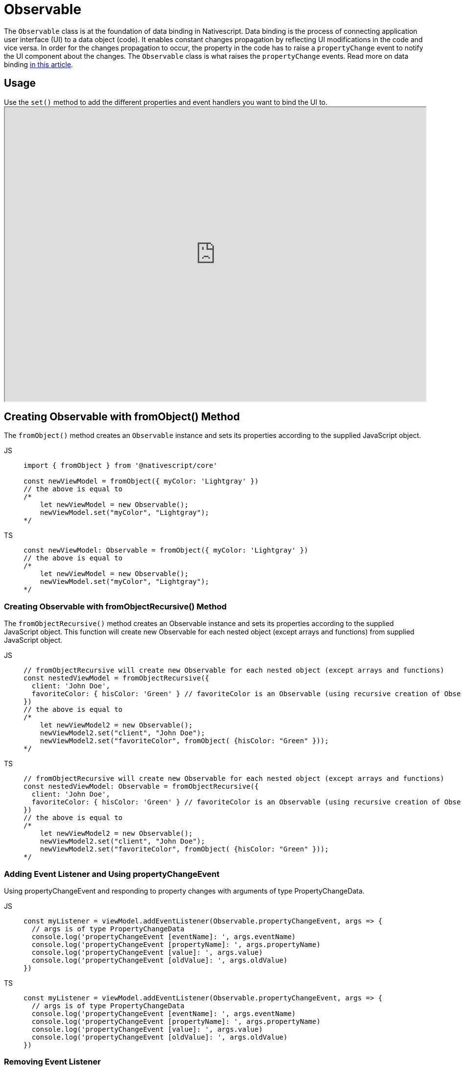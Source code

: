 = Observable

The `Observable` class is at the foundation of data binding in Nativescript.
Data binding is the process of connecting application user interface (UI) to a data object (code).
It enables constant changes propagation by reflecting UI modifications in the code and vice versa.
In order for the changes propagation to occur, the property in the code has to raise a `propertyChange` event to notify the UI component about the changes.
The `Observable` class is what raises the `propertyChange` events.
Read more on data binding link:/architecture-concepts/data-binding[in this article].

== Usage

Use the `set()` method to add the different properties and event handlers you want to bind the UI to.+++<iframe width="100%" height="600px" src="https://stackblitz.com/edit/nativescript-stackblitz-templates-fkau2c?embed=1&hideExplorer=0&file=app/main-page.xml">++++++</iframe>+++

== Creating Observable with fromObject() Method

The `fromObject()` method creates an `Observable` instance and sets its properties according to the supplied JavaScript object.

[tabs]
====
JS::
+
[,js]
----
import { fromObject } from '@nativescript/core'

const newViewModel = fromObject({ myColor: 'Lightgray' })
// the above is equal to
/*
    let newViewModel = new Observable();
    newViewModel.set("myColor", "Lightgray");
*/
----

TS::
+
[,ts]
----
const newViewModel: Observable = fromObject({ myColor: 'Lightgray' })
// the above is equal to
/*
    let newViewModel = new Observable();
    newViewModel.set("myColor", "Lightgray");
*/
----
====

=== Creating Observable with fromObjectRecursive() Method

The `fromObjectRecursive()` method creates an Observable instance and sets its properties according to the supplied JavaScript object.
This function will create new Observable for each nested object (except arrays and functions) from supplied JavaScript object.

[tabs]
====
JS::
+
[,js]
----
// fromObjectRecursive will create new Observable for each nested object (except arrays and functions)
const nestedViewModel = fromObjectRecursive({
  client: 'John Doe',
  favoriteColor: { hisColor: 'Green' } // favoriteColor is an Observable (using recursive creation of Observables)
})
// the above is equal to
/*
    let newViewModel2 = new Observable();
    newViewModel2.set("client", "John Doe");
    newViewModel2.set("favoriteColor", fromObject( {hisColor: "Green" }));
*/
----

TS::
+
[,ts]
----
// fromObjectRecursive will create new Observable for each nested object (except arrays and functions)
const nestedViewModel: Observable = fromObjectRecursive({
  client: 'John Doe',
  favoriteColor: { hisColor: 'Green' } // favoriteColor is an Observable (using recursive creation of Observables)
})
// the above is equal to
/*
    let newViewModel2 = new Observable();
    newViewModel2.set("client", "John Doe");
    newViewModel2.set("favoriteColor", fromObject( {hisColor: "Green" }));
*/
----
====

=== Adding Event Listener and Using propertyChangeEvent

Using propertyChangeEvent and responding to property changes with arguments of type PropertyChangeData.

[tabs]
====
JS::
+
[,js]
----
const myListener = viewModel.addEventListener(Observable.propertyChangeEvent, args => {
  // args is of type PropertyChangeData
  console.log('propertyChangeEvent [eventName]: ', args.eventName)
  console.log('propertyChangeEvent [propertyName]: ', args.propertyName)
  console.log('propertyChangeEvent [value]: ', args.value)
  console.log('propertyChangeEvent [oldValue]: ', args.oldValue)
})
----

TS::
+
[,ts]
----
const myListener = viewModel.addEventListener(Observable.propertyChangeEvent, args => {
  // args is of type PropertyChangeData
  console.log('propertyChangeEvent [eventName]: ', args.eventName)
  console.log('propertyChangeEvent [propertyName]: ', args.propertyName)
  console.log('propertyChangeEvent [value]: ', args.value)
  console.log('propertyChangeEvent [oldValue]: ', args.oldValue)
})
----
====

=== Removing Event Listener

The event listeners can be explicitly removed when no longer needed.

[tabs]
====
JS::
+
[,js]
----
viewModel.removeEventListener(Observable.propertyChangeEvent, myListener)
----

TS::
+
[,ts]
----
viewModel.removeEventListener(Observable.propertyChangeEvent, myListener)
----
====

== Static properties

|===
| Name | Type | Description

| `propertyChangeEvent`
| `string`
| String value used when hooking to propertyChange event.
|===

== Static methods

|===
| Name | Return Type | Description

| `on(eventNames: string, callback: any, thisArg?: any)`
| `void`
| A basic method signature to hook an event listener (shortcut alias to the addEventListener method).
+  + *Parameters:* + `eventNames`: String corresponding to events (e.g.
"propertyChange").
Optionally could be used for more events separated by `,` (e.g.
"propertyChange", "change").
+ `callback`: A callback function which will be executed when the event(s) is raised.
+ `thisArg`: An optional parameter which will be used as `this` context for callback execution.

| `once(eventName: string, callback: any, thisArg?: any)`
| `void`
| The name(s) of the event(s) to attach to.
+  + *Parameters:* + `eventName`: String corresponding to events (e.g.
"propertyChange").
Optionally could be used for more events separated by `,` (e.g.
"propertyChange", "change").
+ `callback`: A callback function which will be executed when the event(s) is raised.
+ `thisArg`: An optional parameter which will be used as `this` context for callback execution.

| `off(eventNames: string, callback?: any, thisArg?: any)`
| `void`
| Shortcut alias to the removeEventListener method.

| `addEventListener(eventName: string, callback: any, thisArg?: any)`
| `void`
| Adds a listener for the specified event name.

| `removeEventListener(eventName: string, callback?: any, thisArg?: any)`
| `void`
| The name(s) of the event(s) to attach to.
+  + *Parameters:* + `eventName`: String corresponding to events (e.g.
"propertyChange").
Optionally could be used for more events separated by `,` (e.g.
"propertyChange", "change").
+ `callback`: An optional parameter pointing to a specific listener.
If not defined, all listeners for the event names will be removed.
+ `thisArg`: An optional parameter which when set will be used to refine the search of the correct callback which will be removed as event listener.
|===

== Instance methods

All the static methods above have their `Observable` instance counterparts.

|===
| Name | Return Type | Description

| `set(name: string, value: any)`
| `void`
| Creates or updates the specified property with the provided value.

| `setProperty(name: string, value: any)`
| `void`
| Updates the specified property with the provided value and raises a property change event and a specific change event based on the property name.

| `get(name: string)`
| `any`
| Gets the value of the specified property.

| `notify<T extends NotifyData>(data: T)`
| `void`
| Notifies all the registered listeners for the event provided in the data.eventName.
+  + *Parameter(s):* + `data`: The data associated with the event.

| `notifyPropertyChange(propertyName: string, value: any, oldValue?: any)`
| `void`
| Notifies all the registered listeners for the property change event.

| `hasListeners(eventName: string)`
| `boolean`
| Checks whether a listener is registered for the specified event name.
+ `eventName`: The name of the event to check for.
|===

== propertyChangeEvent data

|===
| Name | Type | Description

| `eventName`
| `string`
| The name of the event.

| `object`
| `Observable`
| The Observable instance that has raised the event.

| `propertyName`
| `string`
| The name of the property that has changed.

| `value`
| `any`
| The new value of the property.

| `oldValue?`
| `any`
| The previous value of the property.
|===

== Other functions

|===
| Name | Return Type | Description

| `fromObject(obj: any)`
| `Observable`
| Creates an `Observable` instance and sets its properties according to the supplied JavaScript object.
+ `obj`: A JavaScript object used to initialize Nativescript `Observable` instance.

| `fromObjectRecursive(obj: any)`
| `Observable`
| Creates an Observable instance and sets its properties according to the supplied JavaScript object.
This function will create new Observable for each nested object (except arrays and functions) from supplied JavaScript object.
+ `obj`: A JavaScript object used to initialize Nativescript `Observable` instance.
|===

== API References

|===
| Name | Type

| https://docs.nativescript.org/api-reference/classes/observable[@nativescript/core/observable]
| `Class`
|===
